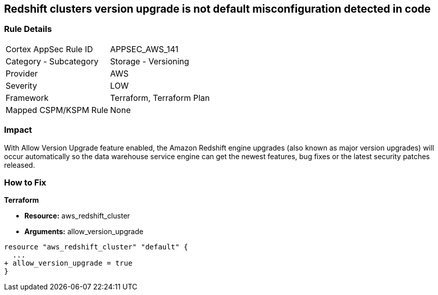 == Redshift clusters version upgrade is not default misconfiguration detected in code


=== Rule Details

[cols="1,2"]
|===
|Cortex AppSec Rule ID |APPSEC_AWS_141
|Category - Subcategory |Storage - Versioning
|Provider |AWS
|Severity |LOW
|Framework |Terraform, Terraform Plan
|Mapped CSPM/KSPM Rule |None
|===
 



=== Impact
With Allow Version Upgrade feature enabled, the Amazon Redshift engine upgrades (also known as major version upgrades) will occur automatically so the data warehouse service engine can get the newest features, bug fixes or the latest security patches released.


=== How to Fix


*Terraform* 


* *Resource:* aws_redshift_cluster
* *Arguments:* allow_version_upgrade


[source,go]
----
resource "aws_redshift_cluster" "default" {
  ...
+ allow_version_upgrade = true
}
----
